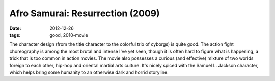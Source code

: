 Afro Samurai: Resurrection (2009)
=================================

:date: 2012-12-26
:tags: good, 2010-movie



The character design (from the title character to the colorful trio of
cyborgs) is quite good. The action fight choreography is among the most
brutal and intense I've yet seen, though it is often hard to figure what
is happening, a trick that is too common in action movies. The movie
also possesses a curious (and effective) mixture of two worlds foreign
to each other, hip-hop and oriental martial arts culture. It's nicely
spiced with the Samuel L. Jackson character, which helps bring some
humanity to an otherwise dark and horrid storyline.
